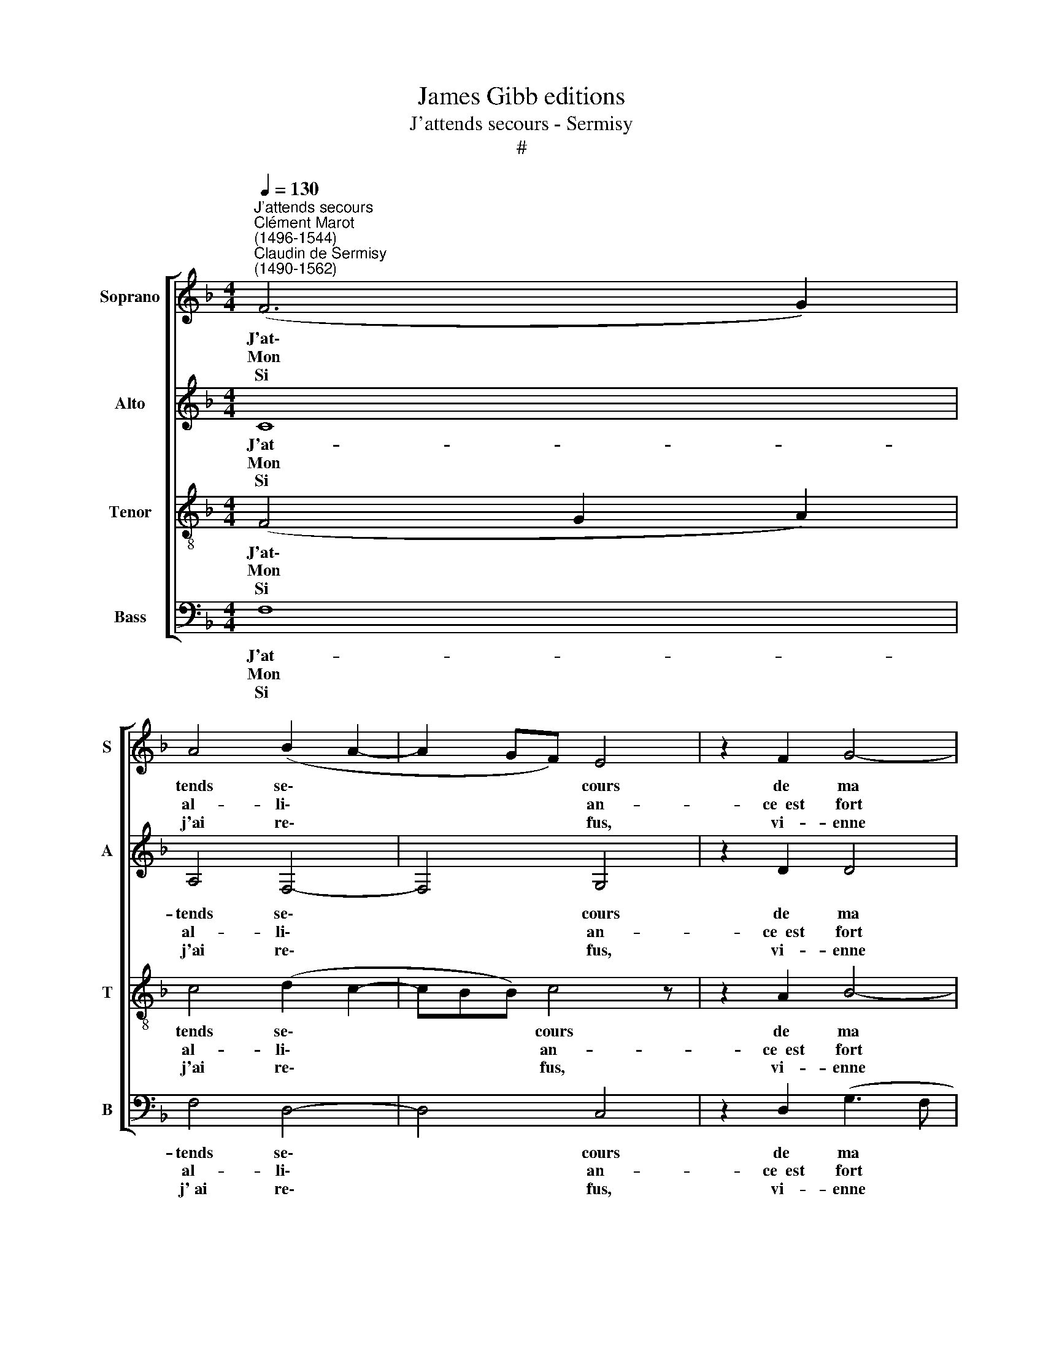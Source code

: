 X:1
T:James Gibb editions
T:J'attends secours - Sermisy
T:#
%%score [ 1 2 3 4 ]
L:1/8
Q:1/4=130
M:4/4
K:F
V:1 treble nm="Soprano" snm="S"
V:2 treble nm="Alto" snm="A"
V:3 treble-8 nm="Tenor" snm="T"
V:4 bass nm="Bass" snm="B"
V:1
"^J'attends secours""^Clément Marot\n(1496-1544)""^Claudin de Sermisy\n(1490-1562)" (F6 G2) | %1
w: J'at\- *|
w: Mon *|
w: Si *|
 A4 (B2 A2- | A2 GF) E4 | z2 F2 G4- | G2 F2 B4 | A4 (G2 A2- |[M:4/4] AG F4 E2) | F8 | (F6 G2) | %9
w: tends se\- *|* * * cours|de ma|* seu- le|pen- sé\- *||e:|J'at\- *|
w: al- li\- *|* * * an-|ce~~est fort|* bien com-|men- cé\- *||e,|Mais *|
w: j'ai re\- *|* * * fus,|vi- enne|* Mort in-|sen sé\- *||e:|A *|
 A4 B4 | c4 z2 B2 | A2 A2 G2 G2 | A8 | G8 | G4 (GFGA) | B4 z2 A2 | G2 A2 G2 F2 | E8 | (F6 G2) | %19
w: tends le|jour, que|l'on m'é- con- dui-|ra,|Ou|que du * * *|tout la|bel- le me di-|ra.|"A\- *|
w: je ne|sais com-|ment il en i-|ra:|Car,|s'el- le * * *|veut, ma|vi- e pé- ri-|ra,|Quoi\- *|
w: son plai-|sir de|mon coeur jou- ir-|a.|Si|j'ai mer\- * * *|ci, a-|donc s'é- jou- ir-|a|Ce\- *|
 A4 (B2 A2- | A2 GF) E4 | z2 F2 G4- | G2 F2 B4 | A4 (G2 A2- | AG F4 E2) | F8 |] %26
w: mi, t'a\- *|* * * mour|se- ra|* ré- com-|pen- sé\- *||e."|
w: qu'en a\- *|* * * mour|s'at- tend|* d'êt- re|a- van\- *||cé.|
w: lui qui *|* * * point|n'a sa|* Dame of-|fen- sé\- *||e.|
V:2
 C8 | A,4 F,4- | F,4 G,4 | z2 D2 D4 | (_E2 C2) F4- | F2 D2 (_E2 C2- |[M:4/4] CA, B,2 C4) | A,8 | %8
w: J'at-|tends se\-|* cours|de ma|seu\- * le|* pen- sé\- *||e:|
w: Mon|al- li\-|* an-|ce~~est fort|bien * com\-|* men- cé\- *||e,|
w: Si|j'ai re\-|* fus,|vi- enne|Mort * in\-|* sen- sé\- *||e:|
 (D6 E2) | F4 G4 | E2 C2 F4 | F2 F2 (D2 E2) | F8 | E8 | E4 E4 | D4 z2 F2 | D2 D2 _E2 C2 | C8 | C8 | %19
w: J'at\- *|tends le|jour, que l'on|m'é- con- dui\- *|ra,|Ou|que du|tout la|bel- le me di-|ra,|"A-|
w: Mais *|je ne|sais com- ment|il en i\- *|ra:|Car,|s'el- le|veut, ma|vi- e pé- ri|ra,|Quoi-|
w: A *|son plai-|sir de mon|coeur jou- ir\- *|a.|Si|j'ai mer-|ci, a-|donc s'é- jou- ir-|a|Ce-|
 A,4 F,4- | F,4 G,4 | z2 D2 D4 | (_E2 C2) F4- | F2 D2 (_E2 C2- | CA, B,2 C4) | A,8 |] %26
w: mi, t'a\-|* mour|se- ra|ré\- * com\-|* pen- sé\- *||e."|
w: qu'en a\-|* mour|s'at- tend|d'êt\- * re|* a- van\- *||cé.|
w: lui qui|* point|n'a sa|Dame * of\-|* fen- sé\- *||e|
V:3
 (F4 G2 A2) | c4 (d2 c2- | cBB) c4 z | z2 A2 B4- | B2 A2 d4 | (c2 A2 B2 A2) | %6
w: J'at\- * *|tends se\- *|* * * cours|de ma|* seu- le|pen\- * * *|
w: Mon * *|al- li\- *|* * * an-|ce~~est fort|* bien com-|men\- * * *|
w: Si * *|j'ai re\- *|* * * fus,|vi- enne|* Mort in-|sen\- * * *|
[M:4/4][K:treble-8] (F4 G4) | F8 | A8 | d4 d4 | c4 z2 d2 | c2 c2 B2 B2 | A8 | c8 | c4 c4 | %15
w: sé\- *|e:|J'at-|tends le|jour, que|l'on m'é- con- dui-|ra,|Ou|que du|
w: cé\- *|e,|Mais|je ne|sais com-|ment il en i-|ra:|Car,|s'el- le|
w: sé\- *|e:|A|son plai-|sir de|mon coeur jou- ir-|a.|Si|j'ai mer-|
 B4 z2 c2 | B2 A2 B2 A2 | G8 | (A6 B2) | c4 (d2 c2- | cBBA) c4 | z2 A2 B4- | B2 A2 d4 | %23
w: tout la|bel- le me di-|ra,|"A\- *|mi, t'a\- *|* * * * mour|se- ra|* ré- com-|
w: veut, ma|vi- e pé- ri-|ra,|Quoi\- *|qu'en a\- *|* * * * mour|s'at- tend|* d'êt- re|
w: ci, a-|donc s'é- jou- ir-|a|Ce\- *|lui qui *|* * * * point|n'a sa|* Dame of|
 (c2 A2 B2 A2) | (F4 G4) | F8 |] %26
w: pen\- * * *|sé\- *|e."|
w: a\- * * *|van\- *|cé.|
w: fen\- * * *|sé\- *|e.|
V:4
 F,8 | F,4 D,4- | D,4 C,4 | z2 D,2 (G,3 F, | _E,2) (F,2 B,,C,D,)=E, | (F,4 _E,2 F,2) | %6
w: J'at-|tends se\-|* cours|de ma *|* seu\- * * * le|pen\- * *|
w: Mon|al- li\-|* an-|ce~~est fort *|* bien * * * com-|men\- * *|
w: Si|j'~ai re\-|* fus,|vi- enne *|* Mort * * * in-|sen\- * *|
[M:4/4] (D,4 C,4) | F,8 | D,8 | D,4 G,4 | C,2 F,4 B,,2 | F,2 F,2 G,4 | F,8 | C,8 | C,4 C,4 | %15
w: sé\- *|e:|J'at-|tends le|jour, que l'on|m'é- con- dui-|ra,|Ou|que du|
w: cé\- *|e,|Mais|je ne|sais com- ment|il en i-|ra:|Car,|s'el- le|
w: sé\- *|e:|A|son plai-|sir de mon|coeur jou- ir-|a.|Si|j'ai mer-|
 G,4 z2 F,2 | G,2 F,2 _E,2 F,2 | C,8 | F,8 | F,4 D,4- | D,4 C,4 | z2 D,2 (G,3 F, | %22
w: tout la|bel- le me di-|ra,|"A-|mi, t'a\-|* mour|se- ra *|
w: veut, ma|vi- e pé- ri-|ra,|Quoi-|qu'en a\-|* mour|s'at- tend *|
w: ci, a-|donc s'é- jou- ir-|a|Ce-|lui qui|* point|n'a sa *|
 _E,2) F,2 (B,,C,D,=E,) | (F,4 _E,2 F,2) | (D,4 C,4) | F,8 |] %26
w: * ré- com\- * * *|pen\- * *|sé\- *|e."|
w: * d'êt- re * * *|a\- * *|van\- *|cé.|
w: * Dame of\- * * *|fen\- * *|sé\- *|e.|

